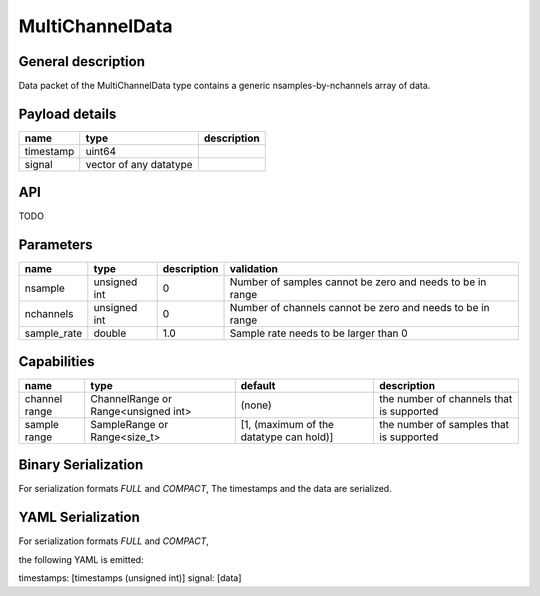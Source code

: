 .. _multichanneldata:

MultiChannelData
================

General description
-------------------
Data packet of the MultiChannelData type contains a generic nsamples-by-nchannels array of data.


Payload details
---------------

.. list-table::
   :header-rows: 1

   * - name
     - type
     - description
   * - timestamp
     - uint64
     -
   * - signal
     - vector of any datatype
     -

API
---

TODO

Parameters
----------

.. list-table::
   :header-rows: 1

   * - name
     - type
     - description
     - validation
   * - nsample
     - unsigned int
     - 0
     - Number of samples cannot be zero and needs to be in range
   * - nchannels
     - unsigned int
     - 0
     - Number of channels cannot be zero and needs to be in range
   * - sample_rate
     - double
     - 1.0
     - Sample rate needs to be larger than 0

Capabilities
------------

.. list-table::
   :header-rows: 1

   * - name
     - type
     - default
     - description
   * - channel range
     - ChannelRange or Range<unsigned int>
     - (none)
     - the number of channels that is supported
   * - sample range
     - SampleRange or Range<size_t>
     - [1, (maximum of the datatype can hold)]
     - the number of samples that is supported


Binary Serialization
--------------------
For serialization formats *FULL* and *COMPACT*,
The timestamps and the data are serialized.

YAML Serialization
------------------
For serialization formats *FULL* and *COMPACT*,

the following YAML is emitted:

timestamps: [timestamps (unsigned int)]
signal: [data]